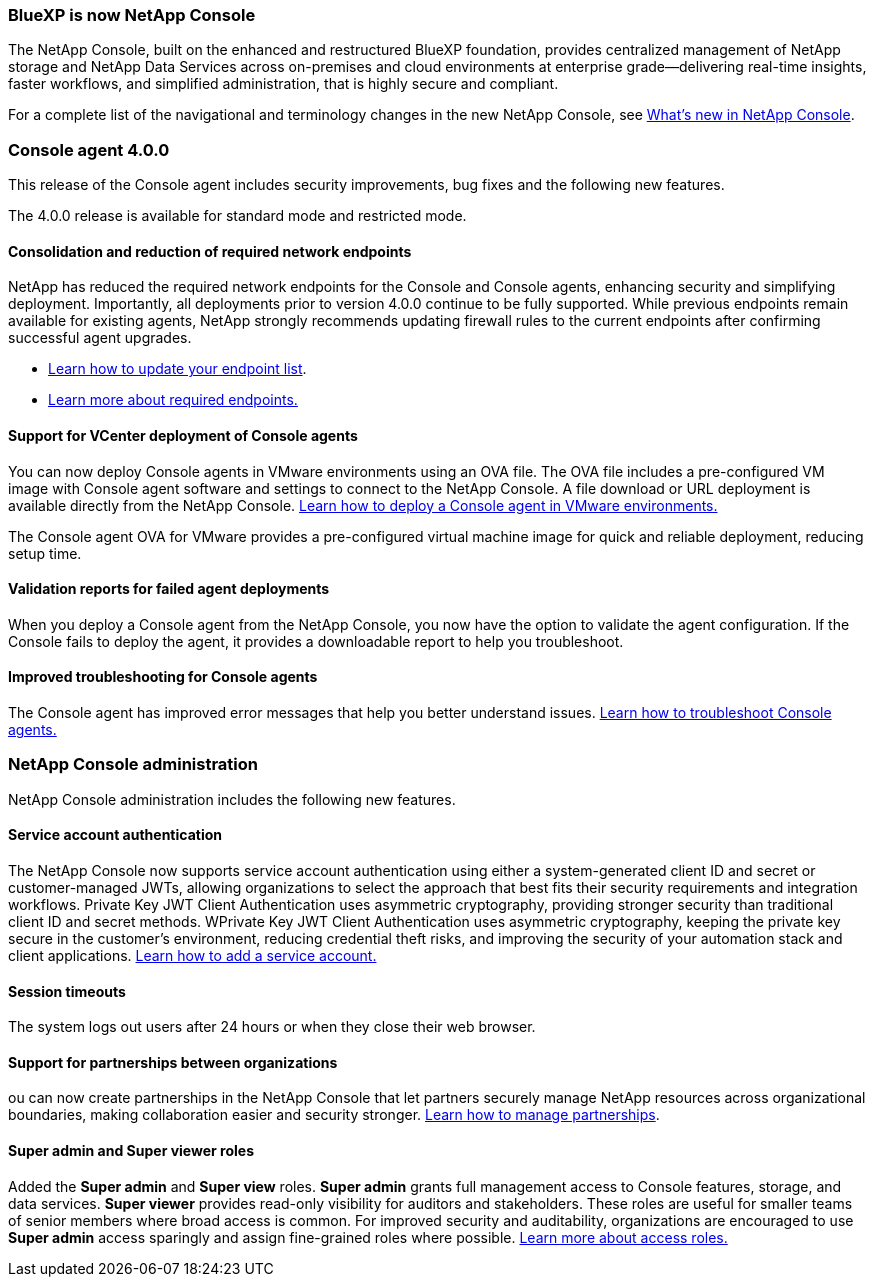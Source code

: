 


=== BlueXP is now NetApp Console

The NetApp Console, built on the enhanced and restructured BlueXP foundation, provides centralized management of NetApp storage and NetApp Data Services across on-premises and cloud environments at enterprise grade—delivering real-time insights, faster workflows, and simplified administration, that is highly secure and compliant.

For a complete list of the navigational and terminology changes in the new NetApp Console, see link:https://docs.netapp.com/us-en/bluexp-setup-admin/whats-new.html#console-intro[What's new in NetApp Console].

=== Console agent 4.0.0

This release of the Console agent includes security improvements, bug fixes and the following new features.

The 4.0.0 release is available for standard mode and restricted mode.

==== Consolidation and reduction of required network endpoints
NetApp has reduced the required network endpoints for the Console and Console agents, enhancing security and simplifying deployment. Importantly, all deployments prior to version 4.0.0 continue to be fully supported. While previous endpoints remain available for existing agents, NetApp strongly recommends updating firewall rules to the current endpoints after confirming successful agent upgrades.

* link:https://docs.netapp.com/us-en/console-setup-admin/reference-networking-saas-console-previous.html#update-endpoint-list[Learn how to update your endpoint list].
* link:https://docs.netapp.com/us-en/console-setup-admin/reference-networking-saas-console.html[Learn more about required endpoints.]

==== Support for VCenter deployment of Console agents
You can now deploy Console agents in VMware environments using an OVA file. The OVA file includes a pre-configured VM image with Console agent software and settings to connect to the NetApp Console. A file download or URL deployment is available directly from the NetApp Console. link:https://docs.netapp.com/us-en/console-setup-admin/task-install-agent-on-prem-ova.html[Learn how to deploy a Console agent in VMware environments.]

The Console agent OVA for VMware provides a pre-configured virtual machine image for quick and reliable deployment, reducing setup time.

==== Validation reports for failed agent deployments
When you deploy a Console agent from the NetApp Console, you now have the option to validate the agent configuration. If the Console fails to deploy the agent, it provides a downloadable report to help you troubleshoot. 

==== Improved troubleshooting for Console agents
The Console agent has improved error messages that help you better understand issues. link:https://docs.netapp.com/us-en/console-setup-admin/task-troubleshoot-connector.html[Learn how to troubleshoot Console agents.]

=== NetApp Console administration

NetApp Console administration includes the following new features.


==== Service account authentication

The NetApp Console now supports service account authentication using either a system-generated client ID and secret or customer-managed JWTs, allowing organizations to select the approach that best fits their security requirements and integration workflows. Private Key JWT Client Authentication uses asymmetric cryptography, providing stronger security than traditional client ID and secret methods. WPrivate Key JWT Client Authentication uses asymmetric cryptography, keeping the private key secure in the customer’s environment, reducing credential theft risks, and improving the security of your automation stack and client applications. link:https://docs.netapp.com/us-en/console-setup-admin/task-iam-manage-members-permissions.html#service-account[Learn how to add a service account.]

==== Session timeouts

The system logs out users after 24 hours or when they close their web browser.


==== Support for partnerships between organizations

ou can now create partnerships in the NetApp Console that let partners securely manage NetApp resources across organizational boundaries, making collaboration easier and security stronger. link:https://docs.netapp.com/us-en/console-setup-admin/task-partnerships-create.html[Learn how to manage partnerships].

==== Super admin and Super viewer roles
Added the *Super admin* and *Super view* roles. *Super admin* grants full management access to Console features, storage, and data services. *Super viewer* provides read-only visibility for auditors and stakeholders. These roles are useful for smaller teams of senior members where broad access is common. For improved security and auditability, organizations are encouraged to use *Super admin* access sparingly and assign fine-grained roles where possible. link:https://docs.netapp.com/us-en/console-setup-admin/reference-iam-predefined-roles.html[Learn more about access roles.]



















